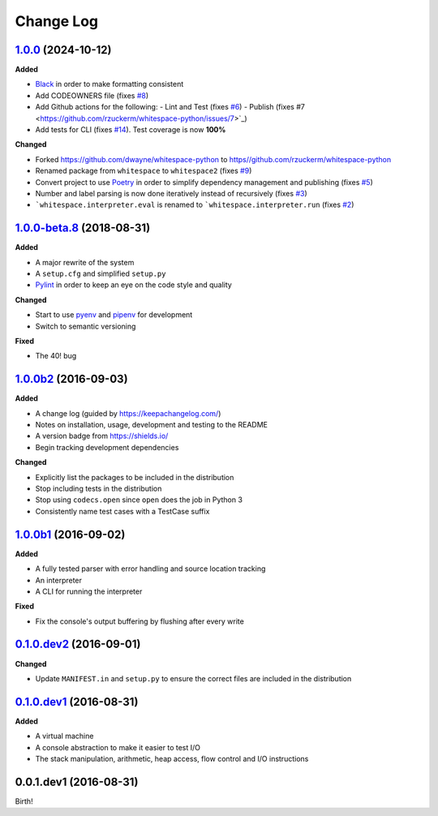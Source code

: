 Change Log
----------

`1.0.0`_ (2024-10-12)
+++++++++++++++++++++

**Added**

- `Black <https://black.readthedocs.io/en/stable/>`_ in order to make formatting consistent
- Add CODEOWNERS file (fixes `#8 <https://github.com/rzuckerm/whitespace-python/issues/8>`_)
- Add Github actions for the following:
  - Lint and Test (fixes `#6 <https://github.com/rzuckerm/whitespace-python/issues/6>`_)
  - Publish (fixes #7 <https://github.com/rzuckerm/whitespace-python/issues/7>`_)
- Add tests for CLI (fixes `#14 <https://github.com/rzuckerm/whitespace-python/issues/14>`_). Test coverage is now **100%**

**Changed**

- Forked `<https://github.com/dwayne/whitespace-python>`_ to `<https//github.com/rzuckerm/whitespace-python>`_
- Renamed package from ``whitespace`` to ``whitespace2`` (fixes `#9 <https://github.com/rzuckerm/whitespace-python/issues/9>`_)
- Convert project to use `Poetry <https://python-poetry.org/docs/>`_ in order to simplify dependency management and publishing (fixes `#5 <https://github.com/rzuckerm/whitespace-python/issues/5>`_)
- Number and label parsing is now done iteratively instead of recursively (fixes `#3 <https://github.com/rzuckerm/whitespace-python/issues/3>`_)
- ```whitespace.interpreter.eval`` is renamed to ```whitespace.interpreter.run`` (fixes `#2 <https://github.com/rzuckerm/whitespace-python/issues/2>`_)

`1.0.0-beta.8`_ (2018-08-31)
++++++++++++++++++++++++++++

**Added**

- A major rewrite of the system
- A ``setup.cfg`` and simplified ``setup.py``
- `Pylint <https://pylint.readthedocs.io/en/stable/>`_ in order to keep an eye on the code style and quality

**Changed**

- Start to use `pyenv <https://github.com/pyenv/pyenv>`_ and `pipenv <https://github.com/pypa/pipenv>`_ for development
- Switch to semantic versioning

**Fixed**

- The 40! bug


`1.0.0b2`_ (2016-09-03)
+++++++++++++++++++++++

**Added**

- A change log (guided by https://keepachangelog.com/)
- Notes on installation, usage, development and testing to the README
- A version badge from https://shields.io/
- Begin tracking development dependencies

**Changed**

- Explicitly list the packages to be included in the distribution
- Stop including tests in the distribution
- Stop using ``codecs.open`` since ``open`` does the job in Python 3
- Consistently name test cases with a TestCase suffix

`1.0.0b1`_ (2016-09-02)
+++++++++++++++++++++++

**Added**

- A fully tested parser with error handling and source location tracking
- An interpreter
- A CLI for running the interpreter

**Fixed**

- Fix the console's output buffering by flushing after every write

`0.1.0.dev2`_ (2016-09-01)
++++++++++++++++++++++++++

**Changed**

- Update ``MANIFEST.in`` and ``setup.py`` to ensure the correct files are included in the distribution


`0.1.0.dev1`_ (2016-08-31)
++++++++++++++++++++++++++

**Added**

- A virtual machine
- A console abstraction to make it easier to test I/O
- The stack manipulation, arithmetic, heap access, flow control and I/O instructions

0.0.1.dev1 (2016-08-31)
+++++++++++++++++++++++

Birth!

.. _`Unreleased`: https://github.com/rzuckerm/whitespace-python/compare/v1.0.0...HEAD
.. _`1.0.0`: https://github.com/rzuckerm/whitespace-python/compare/v1.0.0-beta.8...v1.0.0
.. _`1.0.0-beta.8`: https://github.com/dwayne/whitespace-python/compare/v1.0.0b2...v1.0.0-beta.8
.. _`1.0.0b2`: https://github.com/dwayne/whitespace-python/compare/v1.0.0b1...v1.0.0b2
.. _`1.0.0b1`: https://github.com/dwayne/whitespace-python/compare/v0.1.0.dev2...v1.0.0b1
.. _`0.1.0.dev2`: https://github.com/dwayne/whitespace-python/compare/v0.1.0.dev1...v0.1.0.dev2
.. _`0.1.0.dev1`: https://github.com/dwayne/whitespace-python/compare/v0.0.1.dev1...v0.1.0.dev1
